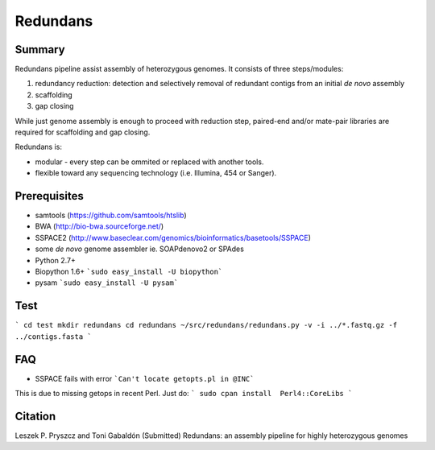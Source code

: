 ================
 Redundans
================


Summary
================

Redundans pipeline assist assembly of heterozygous genomes. 
It consists of three steps/modules: 

1. redundancy reduction: detection and selectively removal of redundant contigs from an initial *de novo* assembly
2. scaffolding 
3. gap closing

While just genome assembly is enough to proceed with reduction step, paired-end and/or mate-pair libraries are required for scaffolding and gap closing. 

Redundans is: 

* modular - every step can be ommited or replaced with another tools. 
* flexible toward any sequencing technology (i.e. Illumina, 454 or Sanger). 

Prerequisites
================
* samtools (https://github.com/samtools/htslib)
* BWA (http://bio-bwa.sourceforge.net/)
* SSPACE2 (http://www.baseclear.com/genomics/bioinformatics/basetools/SSPACE)
* some *de novo* genome assembler ie. SOAPdenovo2 or SPAdes
* Python 2.7+
* Biopython 1.6+ ```sudo easy_install -U biopython```
* pysam ```sudo easy_install -U pysam```

Test
================

```
cd test  
mkdir redundans
cd redundans
~/src/redundans/redundans.py -v -i ../*.fastq.gz -f ../contigs.fasta
```

FAQ
================
* SSPACE fails with error ```Can't locate getopts.pl in @INC```
This is due to missing getops in recent Perl. Just do:
```
sudo cpan
install  Perl4::CoreLibs
```

Citation
================
Leszek P. Pryszcz and Toni Gabaldón (Submitted) Redundans: an assembly pipeline for highly heterozygous genomes 


